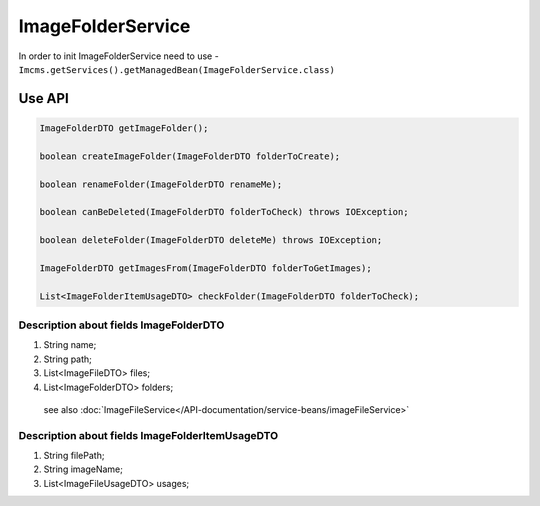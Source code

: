 ImageFolderService
==================

In order to init ImageFolderService need to use -  ``Imcms.getServices().getManagedBean(ImageFolderService.class)``

Use API
-------
.. code-block:: java

    ImageFolderDTO getImageFolder();

    boolean createImageFolder(ImageFolderDTO folderToCreate);

    boolean renameFolder(ImageFolderDTO renameMe);

    boolean canBeDeleted(ImageFolderDTO folderToCheck) throws IOException;

    boolean deleteFolder(ImageFolderDTO deleteMe) throws IOException;

    ImageFolderDTO getImagesFrom(ImageFolderDTO folderToGetImages);

    List<ImageFolderItemUsageDTO> checkFolder(ImageFolderDTO folderToCheck);

Description about fields ImageFolderDTO
"""""""""""""""""""""""""""""""""""""""

#. String name;
#. String path;
#. List<ImageFileDTO> files;
#. List<ImageFolderDTO> folders;

 see also :doc:`ImageFileService</API-documentation/service-beans/imageFileService>`

Description about fields ImageFolderItemUsageDTO
""""""""""""""""""""""""""""""""""""""""""""""""

#. String filePath;
#. String imageName;
#. List<ImageFileUsageDTO> usages;

